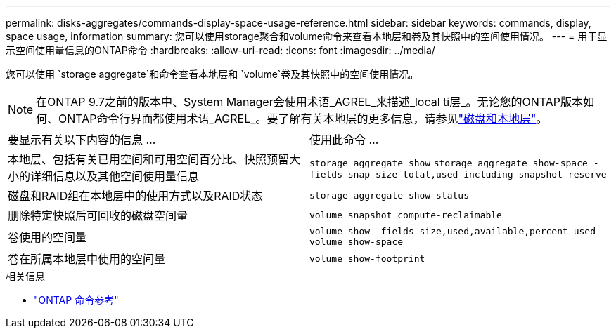 ---
permalink: disks-aggregates/commands-display-space-usage-reference.html 
sidebar: sidebar 
keywords: commands, display, space usage, information 
summary: 您可以使用storage聚合和volume命令来查看本地层和卷及其快照中的空间使用情况。 
---
= 用于显示空间使用量信息的ONTAP命令
:hardbreaks:
:allow-uri-read: 
:icons: font
:imagesdir: ../media/


[role="lead"]
您可以使用 `storage aggregate`和命令查看本地层和 `volume`卷及其快照中的空间使用情况。


NOTE: 在ONTAP 9.7之前的版本中、System Manager会使用术语_AGREL_来描述_local ti层_。无论您的ONTAP版本如何、ONTAP命令行界面都使用术语_AGREL_。要了解有关本地层的更多信息，请参见link:../disks-aggregates/index.html["磁盘和本地层"]。

|===


| 要显示有关以下内容的信息 ... | 使用此命令 ... 


 a| 
本地层、包括有关已用空间和可用空间百分比、快照预留大小的详细信息以及其他空间使用量信息
 a| 
`storage aggregate show`
`storage aggregate show-space -fields snap-size-total,used-including-snapshot-reserve`



 a| 
磁盘和RAID组在本地层中的使用方式以及RAID状态
 a| 
`storage aggregate show-status`



 a| 
删除特定快照后可回收的磁盘空间量
 a| 
`volume snapshot compute-reclaimable`



 a| 
卷使用的空间量
 a| 
`volume show -fields size,used,available,percent-used`
`volume show-space`



 a| 
卷在所属本地层中使用的空间量
 a| 
`volume show-footprint`

|===
.相关信息
* link:../concepts/manual-pages.html["ONTAP 命令参考"]

